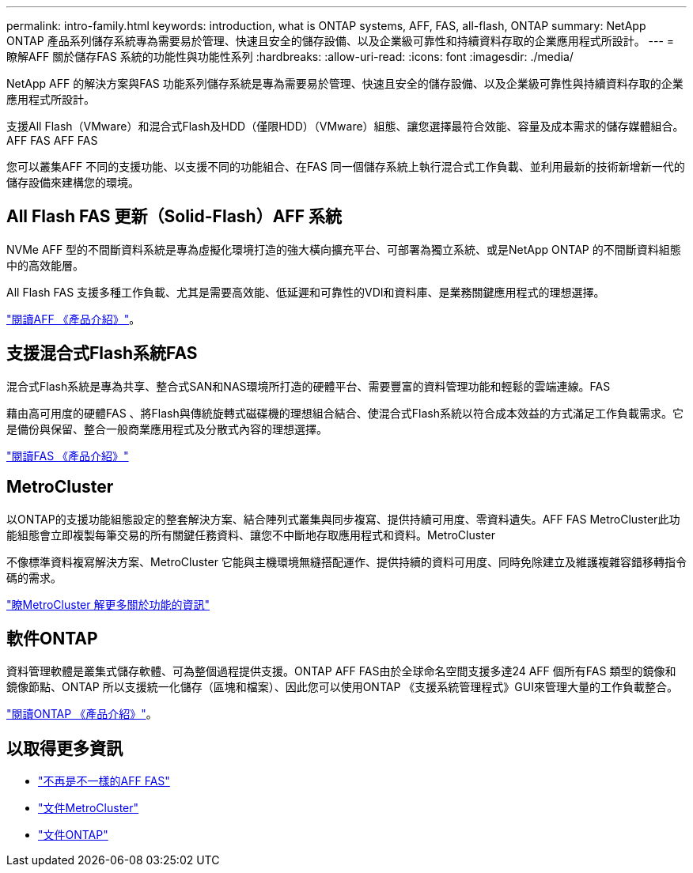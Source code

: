 ---
permalink: intro-family.html 
keywords: introduction, what is ONTAP systems, AFF, FAS, all-flash, ONTAP 
summary: NetApp ONTAP 產品系列儲存系統專為需要易於管理、快速且安全的儲存設備、以及企業級可靠性和持續資料存取的企業應用程式所設計。 
---
= 瞭解AFF 關於儲存FAS 系統的功能性與功能性系列
:hardbreaks:
:allow-uri-read: 
:icons: font
:imagesdir: ./media/


NetApp AFF 的解決方案與FAS 功能系列儲存系統是專為需要易於管理、快速且安全的儲存設備、以及企業級可靠性與持續資料存取的企業應用程式所設計。

支援All Flash（VMware）和混合式Flash及HDD（僅限HDD）（VMware）組態、讓您選擇最符合效能、容量及成本需求的儲存媒體組合。AFF FAS AFF FAS

您可以叢集AFF 不同的支援功能、以支援不同的功能組合、在FAS 同一個儲存系統上執行混合式工作負載、並利用最新的技術新增新一代的儲存設備來建構您的環境。



== All Flash FAS 更新（Solid-Flash）AFF 系統

NVMe AFF 型的不間斷資料系統是專為虛擬化環境打造的強大橫向擴充平台、可部署為獨立系統、或是NetApp ONTAP 的不間斷資料組態中的高效能層。

All Flash FAS 支援多種工作負載、尤其是需要高效能、低延遲和可靠性的VDI和資料庫、是業務關鍵應用程式的理想選擇。

https://www.netapp.com/pdf.html?item=/media/7828-ds-3582.pdf["閱讀AFF 《產品介紹》"^]。



== 支援混合式Flash系統FAS

混合式Flash系統是專為共享、整合式SAN和NAS環境所打造的硬體平台、需要豐富的資料管理功能和輕鬆的雲端連線。FAS

藉由高可用度的硬體FAS 、將Flash與傳統旋轉式磁碟機的理想組合結合、使混合式Flash系統以符合成本效益的方式滿足工作負載需求。它是備份與保留、整合一般商業應用程式及分散式內容的理想選擇。

https://www.netapp.com/pdf.html?item=/media/19763-ds-3829.pdf["閱讀FAS 《產品介紹》"^]



== MetroCluster

以ONTAP的支援功能組態設定的整套解決方案、結合陣列式叢集與同步複寫、提供持續可用度、零資料遺失。AFF FAS MetroCluster此功能組態會立即複製每筆交易的所有關鍵任務資料、讓您不中斷地存取應用程式和資料。MetroCluster

不像標準資料複寫解決方案、MetroCluster 它能與主機環境無縫搭配運作、提供持續的資料可用度、同時免除建立及維護複雜容錯移轉指令碼的需求。

https://www.netapp.com/pdf.html?item=/media/13480-tr4705.pdf["瞭MetroCluster 解更多關於功能的資訊"^]



== 軟件ONTAP

資料管理軟體是叢集式儲存軟體、可為整個過程提供支援。ONTAP AFF FAS由於全球命名空間支援多達24 AFF 個所有FAS 類型的鏡像和鏡像節點、ONTAP 所以支援統一化儲存（區塊和檔案）、因此您可以使用ONTAP 《支援系統管理程式》GUI來管理大量的工作負載整合。

https://www.netapp.com/pdf.html?item=/media/7413-ds-3231.pdf["閱讀ONTAP 《產品介紹》"^]。



== 以取得更多資訊

* https://docs.netapp.com/us-en/ontap-systems/index.html["不再是不一樣的AFF FAS"^]
* https://docs.netapp.com/us-en/ontap-metrocluster/index.html["文件MetroCluster"^]
* https://docs.netapp.com/us-en/ontap/index.html["文件ONTAP"^]

